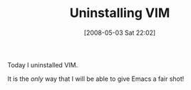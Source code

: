 #+POSTID: 160
#+DATE: [2008-05-03 Sat 22:02]
#+OPTIONS: toc:nil num:nil todo:nil pri:nil tags:nil ^:nil TeX:nil
#+CATEGORY: Article
#+TAGS: Emacs, Ide, VI
#+TITLE: Uninstalling VIM

Today I uninstalled VIM.

It is the /only/ way that I will be able to give Emacs a fair shot!



